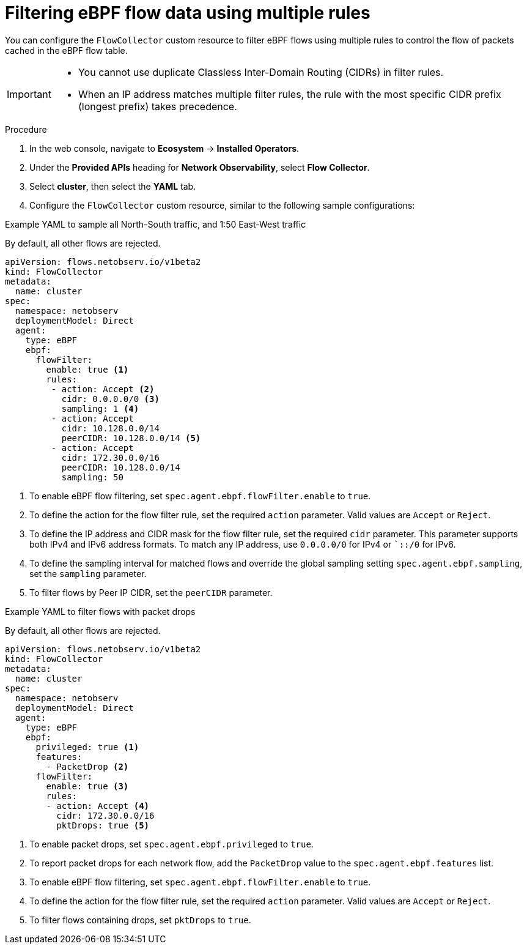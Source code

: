 // Module included in the following assemblies:
// network_observability/observing-network-traffic.adoc

:_mod-docs-content-type: PROCEDURE
[id="network-observability-filtering-ebpf-rule_{context}"]
= Filtering eBPF flow data using multiple rules

You can configure the `FlowCollector` custom resource to filter eBPF flows using multiple rules to control the flow of packets cached in the eBPF flow table.

[IMPORTANT]
====
* You cannot use duplicate Classless Inter-Domain Routing (CIDRs) in filter rules.
* When an IP address matches multiple filter rules, the rule with the most specific CIDR prefix (longest prefix) takes precedence.
====

.Procedure
. In the web console, navigate to *Ecosystem* -> *Installed Operators*.
. Under the *Provided APIs* heading for *Network Observability*, select *Flow Collector*.
. Select *cluster*, then select the *YAML* tab.
. Configure the `FlowCollector` custom resource, similar to the following sample configurations:


.Example YAML to sample all North-South traffic, and 1:50 East-West traffic

By default, all other flows are rejected.

[source, yaml]
----
apiVersion: flows.netobserv.io/v1beta2
kind: FlowCollector
metadata:
  name: cluster
spec:
  namespace: netobserv
  deploymentModel: Direct
  agent:
    type: eBPF
    ebpf:
      flowFilter:
        enable: true <1>
        rules:
         - action: Accept <2>
           cidr: 0.0.0.0/0 <3>
           sampling: 1 <4>
         - action: Accept
           cidr: 10.128.0.0/14
           peerCIDR: 10.128.0.0/14 <5>
         - action: Accept
           cidr: 172.30.0.0/16
           peerCIDR: 10.128.0.0/14
           sampling: 50
----
<1> To enable eBPF flow filtering, set `spec.agent.ebpf.flowFilter.enable` to `true`.
<2> To define the action for the flow filter rule, set the required `action` parameter. Valid values are `Accept` or `Reject`.
<3> To define the IP address and CIDR mask for the flow filter rule, set the required `cidr` parameter. This parameter supports both IPv4 and IPv6 address formats. To match any IP address, use `0.0.0.0/0` for IPv4 or ``::/0` for IPv6.
<4> To define the sampling interval for matched flows and override the global sampling setting `spec.agent.ebpf.sampling`, set the `sampling` parameter.
<5> To filter flows by Peer IP CIDR, set the `peerCIDR` parameter.

.Example YAML to filter flows with packet drops

By default, all other flows are rejected.

[source, yaml]
----
apiVersion: flows.netobserv.io/v1beta2
kind: FlowCollector
metadata:
  name: cluster
spec:
  namespace: netobserv
  deploymentModel: Direct
  agent:
    type: eBPF
    ebpf:
      privileged: true <1>
      features:
        - PacketDrop <2>
      flowFilter:
        enable: true <3>
        rules:
        - action: Accept <4>
          cidr: 172.30.0.0/16
          pktDrops: true <5>
----
<1> To enable packet drops, set `spec.agent.ebpf.privileged` to `true`.
<2> To report packet drops for each network flow, add the `PacketDrop` value to the `spec.agent.ebpf.features` list.
<3> To enable eBPF flow filtering, set `spec.agent.ebpf.flowFilter.enable` to `true`.
<4> To define the action for the flow filter rule, set the required `action` parameter. Valid values are `Accept` or `Reject`.
<5> To filter flows containing drops, set `pktDrops` to `true`.
